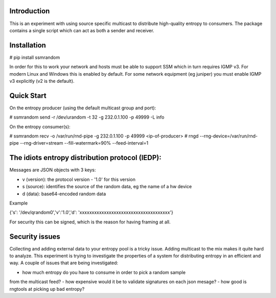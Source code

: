 
Introduction
------------

This is an experiment with using source specific multicast to distribute 
high-quality entropy to consumers. The package contains a single script which 
can act as both a sender and receiver.

Installation
------------

# pip install ssmrandom

In order for this to work your network and hosts must be able to support 
SSM which in turn requires IGMP v3. For modern Linux and Windows this is
enabled by default. For some network equipment (eg juniper) you must enable
IGMP v3 explicitly (v2 is the default).


Quick Start
-----------

On the entropy producer (using the default multicast group and port):

# ssmrandom send -r /dev/urandom -t 32 -g 232.0.1.100 -p 49999 -L info 

On the entropy consumer(s):

# ssmrandom recv -o /var/run/rnd-pipe -g 232.0.1.100 -p 49999 <ip-of-producer>
# rngd --rng-device=/var/run/rnd-pipe --rng-driver=stream --fill-watermark=90% --feed-interval=1


The idiots entropy distribution protocol (IEDP):
------------------------------------------------

Messages are JSON objects with 3 keys:

- v (version): the protocol version - '1.0' for this version
- s (source): identifies the source of the random data, eg the name of a hw device
- d (data): base64-encoded random data

Example

{'s': '/dev/qrandom0','v':'1.0','d': 'xxxxxxxxxxxxxxxxxxxxxxxxxxxxxxxxxxxxx'}

For security this can be signed, which is the reason for having framing at all.

Security issues
---------------

Collecting and adding external data to your entropy pool is a tricky issue. Adding
multicast to the mix makes it quite hard to analyze. This experiment is trying to 
investigate the properties of a system for distributing entropy in an efficient and
way. A couple of issues that are being investigated:

- how much entropy do you have to consume in order to pick a random sample
from the multicast feed?
- how expensive would it be to validate signatures on each json mesage?
- how good is rngtools at picking up bad entropy?
